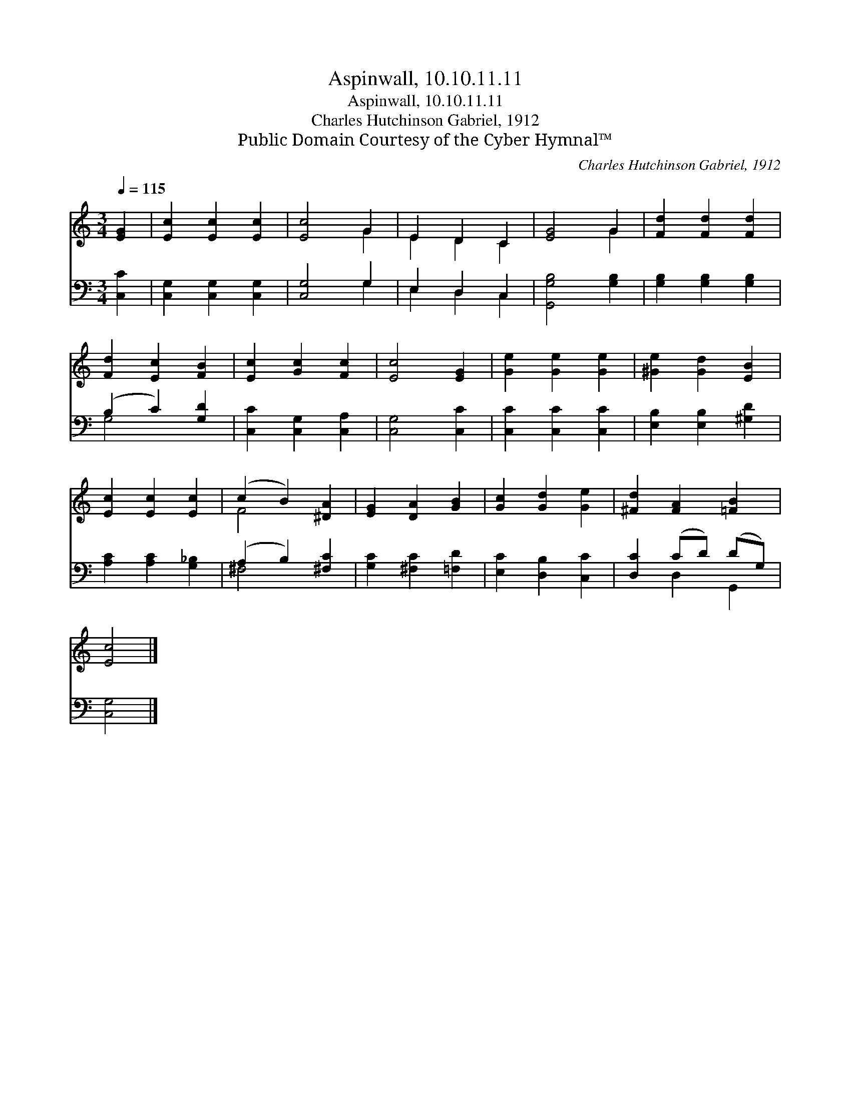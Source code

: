 X:1
T:Aspinwall, 10.10.11.11
T:Aspinwall, 10.10.11.11
T:Charles Hutchinson Gabriel, 1912
T:Public Domain Courtesy of the Cyber Hymnal™
C:Charles Hutchinson Gabriel, 1912
Z:Public Domain
Z:Courtesy of the Cyber Hymnal™
%%score ( 1 2 ) ( 3 4 )
L:1/8
Q:1/4=115
M:3/4
K:C
V:1 treble 
V:2 treble 
V:3 bass 
V:4 bass 
V:1
 [EG]2 | [Ec]2 [Ec]2 [Ec]2 | [Ec]4 G2 | E2 D2 C2 | [EG]4 G2 | [Fd]2 [Fd]2 [Fd]2 | %6
 [Fd]2 [Ec]2 [FB]2 | [Ec]2 [Gc]2 [Fc]2 | [Ec]4 [EG]2 | [Ge]2 [Ge]2 [Ge]2 | [^Ge]2 [Gd]2 [EB]2 | %11
 [Ec]2 [Ec]2 [Ec]2 | (c2 B2) [^DA]2 | [EG]2 [DA]2 [GB]2 | [Gc]2 [Gd]2 [Ge]2 | [^Fd]2 [FA]2 [=FB]2 | %16
 [Ec]4 |] %17
V:2
 x2 | x6 | x4 G2 | E2 D2 C2 | x4 G2 | x6 | x6 | x6 | x6 | x6 | x6 | x6 | F4 x2 | x6 | x6 | x6 | %16
 x4 |] %17
V:3
 [C,C]2 | [C,G,]2 [C,G,]2 [C,G,]2 | [C,G,]4 G,2 | E,2 D,2 C,2 | [G,,G,B,]4 [G,B,]2 | %5
 [G,B,]2 [G,B,]2 [G,B,]2 | (B,2 C2) [G,D]2 | [C,C]2 [C,G,]2 [C,A,]2 | [C,G,]4 [C,C]2 | %9
 [C,C]2 [C,C]2 [C,C]2 | [E,B,]2 [E,B,]2 [^G,D]2 | [A,C]2 [A,C]2 [G,_B,]2 | (A,2 B,2) [^F,C]2 | %13
 [G,C]2 [^F,C]2 [=F,D]2 | [E,C]2 [D,B,]2 [C,C]2 | [D,C]2 (CD) (DG,) | [C,G,]4 |] %17
V:4
 x2 | x6 | x4 G,2 | E,2 D,2 C,2 | x6 | x6 | G,4 x2 | x6 | x6 | x6 | x6 | x6 | ^F,4 x2 | x6 | x6 | %15
 x2 D,2 G,,2 | x4 |] %17

